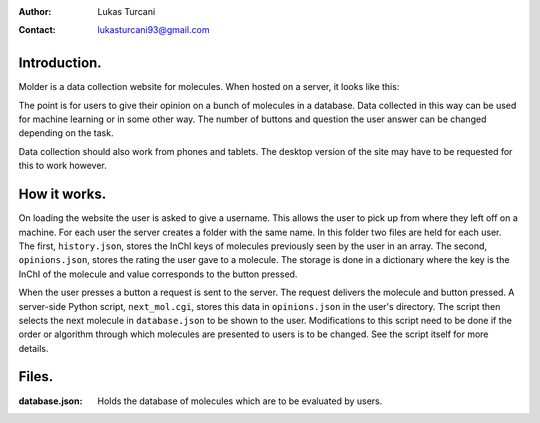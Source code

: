 :author: Lukas Turcani
:contact: lukasturcani93@gmail.com

Introduction.
=============

Molder is a data collection website for molecules. When hosted on a
server, it looks like this:

.. image:: pictures/molder.png

The point is for users to give their opinion on a bunch of molecules
in a database. Data collected in this way can be used for machine
learning or in some other way. The number of buttons and question the
user answer can be changed depending on the task.

Data collection should also work from phones and tablets. The desktop
version of the site may have to be requested for this to work however.

How it works.
=============

On loading the website the user is asked to give a username. This
allows the user to pick up from where they left off on a machine.
For each user the server creates a folder with the same name. In this
folder two files are held for each user. The first, ``history.json``,
stores the InChI keys of molecules previously seen by the user in an
array. The second, ``opinions.json``, stores the rating the user gave
to a molecule. The storage is done in a dictionary where the key is the
InChI of the molecule and value corresponds to the button pressed.

When the user presses a button  a request is sent to the server. The
request delivers the molecule and button pressed. A server-side
Python script, ``next_mol.cgi``, stores this data in ``opinions.json``
in the user's directory. The script then selects the next molecule in
``database.json`` to be shown to the user. Modifications to this
script need to be done if the order or algorithm through which
molecules are presented to users is to be changed. See the script
itself for more details.

Files.
======

:database.json: Holds the database of molecules which are to be
                evaluated by users.
